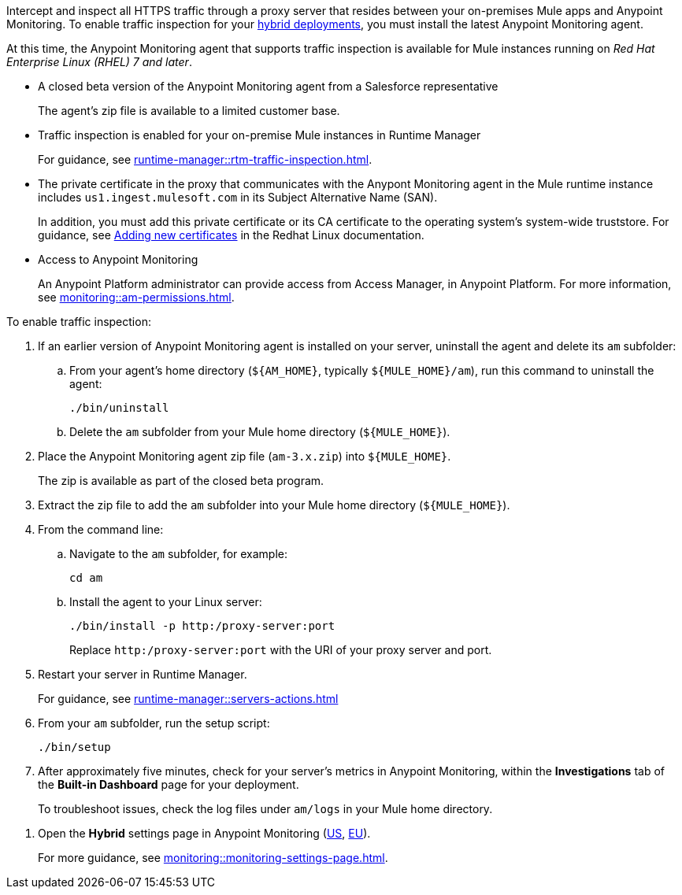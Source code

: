 

//
//tag::traffic-inspection-overview[]
Intercept and inspect all HTTPS traffic through a proxy server that resides between your on-premises Mule apps and Anypoint Monitoring. To enable traffic inspection for your xref:runtime-manager::deployment-strategies.adoc#hybrid-deployments[hybrid deployments], you must install the latest Anypoint Monitoring agent.
//end::traffic-inspection-overview[]
//
//
//tag::traffic-inspection-limitations[]

At this time, the Anypoint Monitoring agent that supports traffic inspection is available for Mule instances running on _Red Hat Enterprise Linux (RHEL) 7 and later_. 
//end::traffic-inspection-limitations[]
//
//
//
//tag::traffic-inspection-prereqs[]

**  A closed beta version of the Anypoint Monitoring agent from a Salesforce representative
+
The agent's zip file is available to a limited customer base.
** Traffic inspection is enabled for your on-premise Mule instances in Runtime Manager 
+
For guidance, see xref:runtime-manager::rtm-traffic-inspection.adoc[].
** The private certificate in the proxy that communicates with the Anypont Monitoring agent in the Mule runtime instance includes `us1.ingest.mulesoft.com` in its Subject Alternative Name (SAN).
+
In addition, you must add this private certificate or its CA certificate to the operating system's system-wide truststore. For guidance, see https://docs.redhat.com/en/documentation/red_hat_enterprise_linux/8/html/securing_networks/using-shared-system-certificates_securing-networks#adding-new-certificates_using-shared-system-certificates[Adding new certificates] in the Redhat Linux documentation.
** Access to Anypoint Monitoring 
+
An Anypoint Platform administrator can provide access from Access Manager, in Anypoint Platform. For more information, see xref:monitoring::am-permissions.adoc[].

//** The Runtime Manager Agent must be installed. See xref:runtime-manager::runtime-manager-agent.adoc[].
// Perhaps if server is set up, it would be installed? Without it, I got this error: 
// NoSuchFileException: /Users/sduke/Downloads/mule-enterprise-standalone-4.8.0/conf/mule-agent.yml
//end::traffic-inspection-prereqs[]
//


//
//
//tag::traffic-inspection-procedure[]

To enable traffic inspection: 

. If an earlier version of Anypoint Monitoring agent is installed on your server, uninstall the agent and delete its `am` subfolder:

.. From your agent's home directory (`${AM_HOME}`, typically `${MULE_HOME}/am`), run this command to uninstall the agent:
+
----
./bin/uninstall 
----
.. Delete the `am` subfolder from your Mule home directory (`${MULE_HOME}`).
. Place the Anypoint Monitoring agent zip file (`am-3.x.zip`) into `${MULE_HOME}`.
+
The zip is available as part of the closed beta program. 
. Extract the zip file to add the `am` subfolder into your Mule home directory (`${MULE_HOME}`). 
. From the command line:
.. Navigate to the `am` subfolder, for example:
+
----
cd am
----
.. Install the agent to your Linux server:
+
----
./bin/install -p http:/proxy-server:port
----
+
Replace `+http:/proxy-server:port+` with the URI of your proxy server and port.
. Restart your server in Runtime Manager.
+
For guidance, see xref:runtime-manager::servers-actions.adoc[]
. From your `am` subfolder, run the setup script:
+
----
./bin/setup
----
. After approximately five minutes, check for your server's metrics in Anypoint Monitoring, within the *Investigations* tab of the *Built-in Dashboard* page for your deployment. 
+
To troubleshoot issues, check the log files under `am/logs` in your Mule home directory.

//end::traffic-inspection-procedure[]
//

//
//tag::NOT-USED-YET[]
. Open the *Hybrid* settings page in Anypoint Monitoring (https://anypoint.mulesoft.com/monitoring/#/settings/hybrid[US], https://eu1.anypoint.mulesoft.com/monitoring/#/settings/hybrid[EU]). 
+
For more guidance, see xref:monitoring::monitoring-settings-page.adoc[].
//end::NOT-USED-YET[]
//
